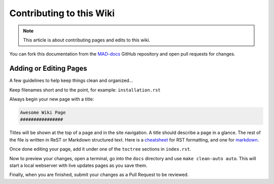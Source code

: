 Contributing to this Wiki
##############################

.. note:: This article is about contributing pages and edits to this wiki.

You can fork this documentation from the `MAD-docs`_ GitHub repository and open pull requests for changes.

Adding or Editing Pages
************************

A few guidelines to help keep things clean and organized...

Keep filenames short and to the point, for example: ``installation.rst``

Always begin your new page with a title:

.. code-block:: rst

  Awesome Wiki Page
  ################

Titles will be shown at the top of a page and in the site navigation. A title should describe a page in a glance. The rest of the file is written in ReST or Markdown structured text. Here is a `cheatsheet`_ for RST formatting, and one for `markdown`_.

Once done editing your page, add it under one of the ``toctree`` sections in ``index.rst``.

Now to preview your changes, open a terminal, go into the ``docs`` directory and use ``make clean-auto auto``. This will start a local webserver with live updates pages as you save them.

Finally, when you are finished, submit your changes as a Pull Request to be reviewed.

.. _`MAD-docs`: https://github.com/Map-A-Droid/MAD-docs
.. _`cheatsheet`: http://thomas-cokelaer.info/tutorials/sphinx/rest_syntax.html
.. _`markdown`: https://github.com/adam-p/markdown-here/wiki/Markdown-Cheatsheet
